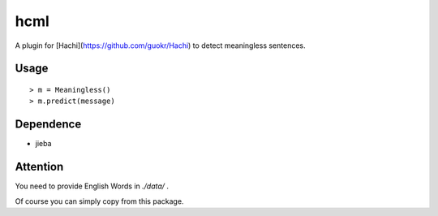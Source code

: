 hcml
===========

A plugin for [Hachi](https://github.com/guokr/Hachi) to detect meaningless sentences.

Usage
------

::

    > m = Meaningless()
    > m.predict(message)

Dependence
------------

* jieba

Attention
-----------

You need to provide English Words in `./data/` .

Of course you can simply copy from this package.
